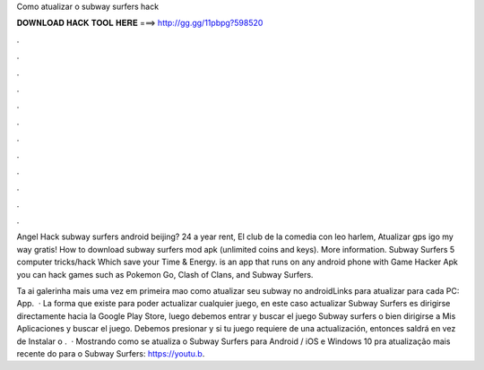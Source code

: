 Como atualizar o subway surfers hack



𝐃𝐎𝐖𝐍𝐋𝐎𝐀𝐃 𝐇𝐀𝐂𝐊 𝐓𝐎𝐎𝐋 𝐇𝐄𝐑𝐄 ===> http://gg.gg/11pbpg?598520



.



.



.



.



.



.



.



.



.



.



.



.

Angel Hack subway surfers android beijing? 24 a year rent, El club de la comedia con leo harlem, Atualizar gps igo my way gratis! How to download subway surfers mod apk (unlimited coins and keys). More information. Subway Surfers 5 computer tricks/hack Which save your Time & Energy. is an app that runs on any android phone with Game Hacker Apk you can hack games such as Pokemon Go, Clash of Clans, and Subway Surfers.

Ta ai galerinha mais uma vez em primeira mao como atualizar seu subway no androidLinks para atualizar para cada  PC:  App.  · La forma que existe para poder actualizar cualquier juego, en este caso actualizar Subway Surfers es dirigirse directamente hacia la Google Play Store, luego debemos entrar y buscar el juego Subway surfers o bien dirigirse a Mis Aplicaciones y buscar el juego. Debemos presionar y si tu juego requiere de una actualización, entonces saldrá en vez de Instalar o .  · Mostrando como se atualiza o Subway Surfers para Android / iOS e Windows 10 pra atualização mais recente do  para o Subway Surfers: https://youtu.b.
